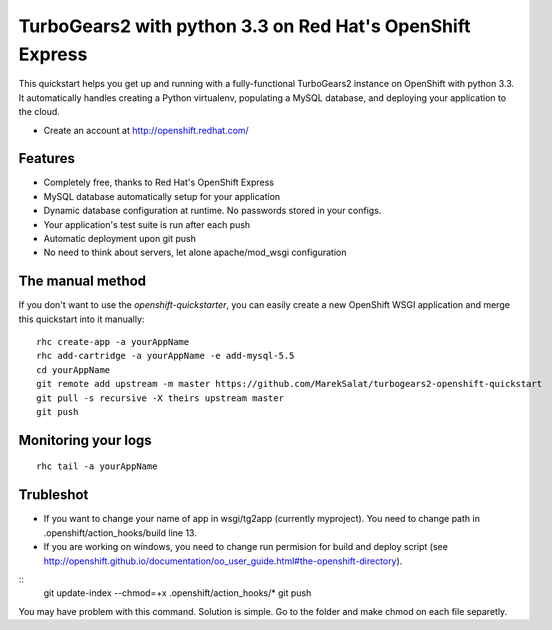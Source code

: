 TurboGears2 with python 3.3 on Red Hat's OpenShift Express
==========================================

This quickstart helps you get up and running with a fully-functional
TurboGears2 instance on OpenShift with python 3.3. It automatically handles creating a Python
virtualenv, populating a MySQL database, and deploying your application to the
cloud.

* Create an account at http://openshift.redhat.com/

Features
--------

* Completely free, thanks to Red Hat's OpenShift Express
* MySQL database automatically setup for your application
* Dynamic database configuration at runtime. No passwords stored in your configs.
* Your application's test suite is run after each push
* Automatic deployment upon git push
* No need to think about servers, let alone apache/mod_wsgi configuration


The manual method
-----------------

If you don't want to use the `openshift-quickstarter`, you can easily create a new OpenShift WSGI application and merge this quickstart into it manually:

::

    rhc create-app -a yourAppName
    rhc add-cartridge -a yourAppName -e add-mysql-5.5
    cd yourAppName
    git remote add upstream -m master https://github.com/MarekSalat/turbogears2-openshift-quickstart
    git pull -s recursive -X theirs upstream master
    git push

Monitoring your logs
--------------------

::

    rhc tail -a yourAppName

Trubleshot
----------

- If you want to change your name of app in wsgi/tg2app (currently myproject). You need to change path in .openshift/action_hooks/build line 13.

- If you are working on windows, you need to change run permision for build and deploy script (see http://openshift.github.io/documentation/oo_user_guide.html#the-openshift-directory).

::
	git update-index --chmod=+x .openshift/action_hooks/*
	git push

You may have problem with this command. Solution is simple. Go to the folder and make chmod on each file separetly.